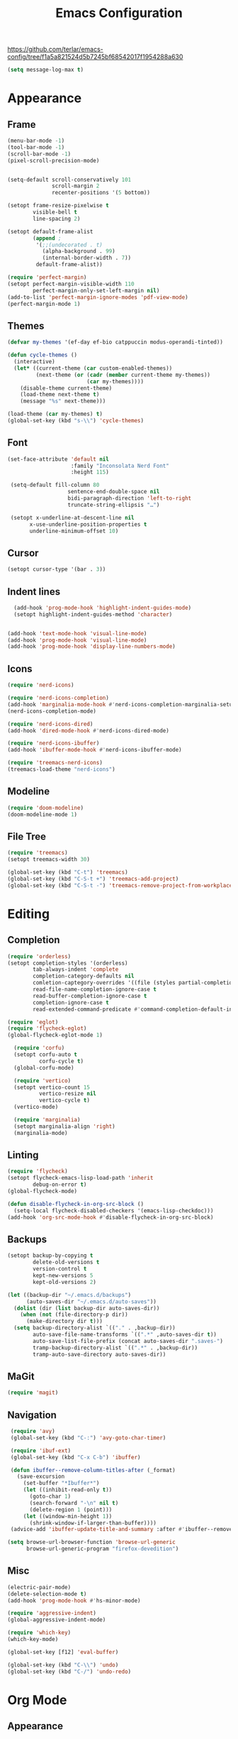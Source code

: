 #+title: Emacs Configuration
#+property: header-args:emacs-lisp :tangle yes :results output none

https://github.com/terlar/emacs-config/tree/f1a5a821524d5b7245bf68542017f1954288a630
#+begin_src emacs-lisp
  (setq message-log-max t)
#+end_src

* Appearance
** Frame
#+begin_src emacs-lisp
  (menu-bar-mode -1)
  (tool-bar-mode -1)
  (scroll-bar-mode -1)
  (pixel-scroll-precision-mode)


  (setq-default scroll-conservatively 101
                scroll-margin 2 
                recenter-positions '(5 bottom))

  (setopt frame-resize-pixelwise t
          visible-bell t
          line-spacing 2)

  (setopt default-frame-alist
          (append ;
           '(;;(undecorated . t)
             (alpha-background . 99)
             (internal-border-width . 7))
           default-frame-alist))

  (require 'perfect-margin)
  (setopt perfect-margin-visible-width 110
          perfect-margin-only-set-left-margin nil)
  (add-to-list 'perfect-margin-ignore-modes 'pdf-view-mode)
  (perfect-margin-mode 1)
#+end_src

** Themes
#+begin_src emacs-lisp
  (defvar my-themes '(ef-day ef-bio catppuccin modus-operandi-tinted))

  (defun cycle-themes ()
    (interactive)
    (let* ((current-theme (car custom-enabled-themes))
           (next-theme (or (cadr (member current-theme my-themes))
                           (car my-themes))))
      (disable-theme current-theme)
      (load-theme next-theme t)
      (message "%s" next-theme)))

  (load-theme (car my-themes) t)
  (global-set-key (kbd "s-\\") 'cycle-themes)
#+end_src

** Font
#+begin_src emacs-lisp
           (set-face-attribute 'default nil
                               :family "Inconsolata Nerd Font"
                               :height 115)

            (setq-default fill-column 80                 
                              sentence-end-double-space nil       
                              bidi-paragraph-direction 'left-to-right 
                              truncate-string-ellipsis "…")        

            (setopt x-underline-at-descent-line nil
                  x-use-underline-position-properties t
                  underline-minimum-offset 10)
#+end_src

** Cursor
#+begin_src emacs-lisp
  (setopt cursor-type '(bar . 3))
#+end_src

** Indent lines
#+begin_src emacs-lisp
    (add-hook 'prog-mode-hook 'highlight-indent-guides-mode)
    (setopt highlight-indent-guides-method 'character)


  (add-hook 'text-mode-hook 'visual-line-mode)
  (add-hook 'prog-mode-hook 'visual-line-mode)
  (add-hook 'prog-mode-hook 'display-line-numbers-mode)
  
#+end_src

** Icons
#+begin_src emacs-lisp
  (require 'nerd-icons)

  (require 'nerd-icons-completion)
  (add-hook 'marginalia-mode-hook #'nerd-icons-completion-marginalia-setup)
  (nerd-icons-completion-mode)

  (require 'nerd-icons-dired)
  (add-hook 'dired-mode-hook #'nerd-icons-dired-mode)

  (require 'nerd-icons-ibuffer)
  (add-hook 'ibuffer-mode-hook #'nerd-icons-ibuffer-mode)

  (require 'treemacs-nerd-icons)
  (treemacs-load-theme "nerd-icons")
#+end_src

** Modeline
#+begin_src emacs-lisp
  (require 'doom-modeline)
  (doom-modeline-mode 1)
#+end_src

** File Tree
#+begin_src emacs-lisp
  (require 'treemacs)
  (setopt treemacs-width 30)

  (global-set-key (kbd "C-t") 'treemacs)
  (global-set-key (kbd "C-S-t +") 'treemacs-add-project)
  (global-set-key (kbd "C-S-t -") 'treemacs-remove-project-from-workplace)
#+end_src

* Editing
** Completion
#+begin_src emacs-lisp
  (require 'orderless)
  (setopt completion-styles '(orderless)
          tab-always-indent 'complete
          completion-category-defaults nil
          comletion-captegory-overrides '((file (styles partial-completion)))
          read-file-name-completion-ignore-case t
          read-buffer-completion-ignore-case t
          completion-ignore-case t
          read-extended-command-predicate #'command-completion-default-include-p)

  (require 'eglot)
  (require 'flycheck-eglot)
  (global-flycheck-eglot-mode 1)

    (require 'corfu)
    (setopt corfu-auto t
            corfu-cycle t)
    (global-corfu-mode)

    (require 'vertico)
    (setopt vertico-count 15
            vertico-resize nil
            vertico-cycle t)
    (vertico-mode)

    (require 'marginalia)
    (setopt marginalia-align 'right)
    (marginalia-mode)
#+end_src

** Linting
#+begin_src emacs-lisp
  (require 'flycheck)
  (setopt flycheck-emacs-lisp-load-path 'inherit
          debug-on-error t)
  (global-flycheck-mode)

  (defun disable-flycheck-in-org-src-block ()
    (setq-local flycheck-disabled-checkers '(emacs-lisp-checkdoc)))
  (add-hook 'org-src-mode-hook #'disable-flycheck-in-org-src-block)
#+end_src

** Backups
#+begin_src emacs-lisp
  (setopt backup-by-copying t
          delete-old-versions t
          version-control t
          kept-new-versions 5
          kept-old-versions 2)

  (let ((backup-dir "~/.emacs.d/backups")
        (auto-saves-dir "~/.emacs.d/auto-saves"))
    (dolist (dir (list backup-dir auto-saves-dir))
      (when (not (file-directory-p dir))
        (make-directory dir t)))
    (setq backup-directory-alist `(("." . ,backup-dir))
          auto-save-file-name-transforms `((".*" ,auto-saves-dir t))
          auto-save-list-file-prefix (concat auto-saves-dir ".saves-")
          tramp-backup-directory-alist `((".*" . ,backup-dir))
          tramp-auto-save-directory auto-saves-dir))
#+end_src

** MaGit
#+begin_src emacs-lisp
  (require 'magit)
#+end_src
** Navigation
#+begin_src emacs-lisp
  (require 'avy)
  (global-set-key (kbd "C-:") 'avy-goto-char-timer)

  (require 'ibuf-ext)
  (global-set-key (kbd "C-x C-b") 'ibuffer)

  (defun ibuffer--remove-column-titles-after (_format)
    (save-excursion
      (set-buffer "*Ibuffer*")
      (let ((inhibit-read-only t))
        (goto-char 1)
        (search-forward "-\n" nil t)
        (delete-region 1 (point)))
      (let ((window-min-height 1))
        (shrink-window-if-larger-than-buffer))))
  (advice-add 'ibuffer-update-title-and-summary :after #'ibuffer--remove-column-titles-after)

 (setq browse-url-browser-function 'browse-url-generic
       browse-url-generic-program "firefox-devedition") 
#+end_src

** Misc
#+begin_src emacs-lisp
  (electric-pair-mode) 
  (delete-selection-mode t)
  (add-hook 'prog-mode-hook #'hs-minor-mode)

  (require 'aggressive-indent)
  (global-aggressive-indent-mode)

  (require 'which-key)
  (which-key-mode)

  (global-set-key [f12] 'eval-buffer)

  (global-set-key (kbd "C-\\") 'undo)
  (global-set-key (kbd "C-/") 'undo-redo)
#+end_src

* Org Mode
** Appearance
*** Faces
#+begin_src emacs-lisp
  (require 'org-appear)
  (add-hook 'org-mode-hook 'org-appear-mode)
  
  (setopt org-emphasis-alist
       '(("*" bold)
         ("/" italic)
         ("_" underline)
         ("=" (:foreground "red") verbatim) ;;#6d7f87
         ("~" org-code verbatim)
         ("+" (:strike-through t))))

   (custom-set-faces
   '(org-document-title ((t (:height 1.50))))
   '(org-level-1 ((t (:height 1.37))))
   '(org-level-2 ((t (:height 1.25))))
   '(org-level-3 ((t (:height 1.12)))))
#+end_src

*** Tables and symbols
#+begin_src emacs-lisp
      (setopt org-startup-align-all-tables t
              org-startup-numerated nil
              org-hide-leading-stars t
              org-hide-emphasis-markers t)

      (require 'org-superstar)
      (add-hook 'org-mode-hook 'org-superstar-mode)

      (require 'valign)
      ;; (setopt valign-fancy-bar t)
      (add-hook 'org-mode-hook 'valign-mode)

      (require 'org-modern)
      (setopt org-modern-table nil
              org-modern-star nil
              org-modern-block-name nil
              org-modern-keyword nil)
      (add-hook 'org-mode-hook 'org-modern-mode)
#+end_src

*** Misc
#+begin_src emacs-lisp
           (setopt initial-major-mode 'org-mode
                   initial-scratch-message "#+title: scratch buffer\n"
                   org-startup-indented t
                   org-image-actual-width (list 400))

           (add-hook 'org-mode-hook 'org-indent-mode)
           (add-hook 'org-mode-hook 'visual-line-mode)
#+end_src

** Editing
*** Spell checking
#+begin_src emacs-lisp
  (require 'jinx)
  (add-hook 'text-mode-hook #'jinx-mode)
  (keymap-global-set "M-c" #'jinx-correct)
  (keymap-global-set "C-M-c" #'jinx-languages)
#+end_src

*** Moving text
#+begin_src emacs-lisp
  (defun move-text-internal (arg)
  (cond
   ((and mark-active transient-mark-mode)
    (if (> (point) (mark))
        (exchange-point-and-mark))
    (let ((column (current-column))
          (text (delete-and-extract-region (point) (mark))))
      (forward-line arg)
      (move-to-column column t)
      (set-mark (point))
      (insert text)
      (exchange-point-and-mark)
      (setq deactivate-mark nil)))
   (t
    (let ((column (current-column)))
      (beginning-of-line)
      (when (or (> arg 0) (not (bobp)))
        (forward-line)
        (when (or (< arg 0) (not (eobp)))
          (transpose-lines arg))
        (forward-line -1))
      (move-to-column column t)))))

(defun move-text-down (arg)
  (interactive "*p")
  (move-text-internal arg))

(defun move-text-up (arg)
  (interactive "*p")
  (move-text-internal (- arg)))

(provide 'move-text)

(global-set-key [M-up] 'move-text-up)
(global-set-key [M-down] 'move-text-down)
#+end_src

*** Misc
#+begin_src emacs-lisp
  (setopt org-return-follows-link  t
          org-support-shift-select t
          org-confirm-babel-evaluate nil)
  
  (require 'org-download)
  (add-hook 'dired-mode-hook 'org-download-enable)
#+end_src
** LaTeX Export
#+begin_src emacs-lisp
  (with-eval-after-load 'ox-latex
    (add-to-list 'org-latex-classes
                 '("org-plain-latex"
                   "\\documentclass{article}
                    [NO-DEFAULT-PACKAGES]
                    [PACKAGES]
                    [EXTRA]"
                   ("\\section{%s}" . "\\section*{%s}")
                   ("\\subsection{%s}" . "\\subsection*{%s}")
                   ("\\subsubsection{%s}" . "\\subsubsection*{%s}")
                   ("\\paragraph{%s}" . "\\paragraph*{%s}")
                   ("\\subparagraph{%s}" . "\\subparagraph*{%s}")))

    (add-to-list 'org-latex-classes
                 '("IEEEtran"
                   "\\documentclass{IEEEtran}"
                   ("\\section{%s}" . "\\section*{%s}")
                   ("\\subsection{%s}" . "\\subsection*{%s}")
                   ("\\subsubsection{%s}" . "\\subsubsection*{%s}")
                   ("\\paragraph{%s}" . "\\paragraph*{%s}")
                   ("\\subparagraph{%s}" . "\\subparagraph*{%s}"))))

    (setopt org-latex-listings 't)
    (add-hook 'org-mode-hook
              #'(lambda ()
                  (define-key org-mode-map (kbd "s-.") 'org-latex-export-to-pdf)
                  (define-key org-mode-map (kbd "$") 'self-insert-command)))

    (require 'org-fragtog)
    (add-hook 'org-mode-hook 'org-fragtog-mode)

    (require 'cdlatex)
    (add-hook 'org-mode-hook #'turn-on-org-cdlatex)
    ;; \alpha{} ` a
    ;; C-c { inserts env template, _ ^ completion inside {}
    ;; fr tab insterts fractions, lr( tab, equa tab
    ;; a': \ddot{a} in math mode
#+end_src

** PDF Annotation
#+begin_src emacs-lisp
  (require 'pdf-tools)
  (pdf-tools-install)

  (defun pdf-side-effects ()
  (pdf-tools-enable-minor-modes)
  (visual-line-mode -1))
  (setopt pdf-view-use-scaling t
              pdf-view-use-imagemagick nil)

  (add-hook 'pdf-view-mode #'pdf-side-effects)

  ;; (require 'org-noter)
      ;; (require 'org-pdftools)
      ;; (require 'org-noter-pdftools)

      ;; (defun org-noter-pdftools-insert-precise-note (&optional toggle-no-questions)
      ;;   (interactive "P")
      ;;   (org-noter--with-valid-session
      ;;    (let ((org-noter-insert-note-no-questions (if toggle-no-questions
      ;;                                                  (not org-noter-insert-note-no-questions)
      ;;                                                org-noter-insert-note-no-questions))
      ;;          (org-pdftools-use-isearch-link t)
      ;;          (org-pdftools-use-freepointer-annot t))
      ;;      (org-noter-insert-note (org-noter--get-precise-info)))))

      ;; (defun org-noter-set-start-location (&optional arg)
      ;;   "When opening a session with this document, go to the current location.
      ;; With a prefix ARG, remove start location."
      ;;   (interactive "P")
      ;;   (org-noter--with-valid-session
      ;;    (let ((inhibit-read-only t)
      ;;          (ast (org-noter--parse-root))
      ;;          (location (org-noter--doc-approx-location (when (called-interactively-p 'any) 'interactive))))
      ;;      (with-current-buffer (org-noter--session-notes-buffer session)
      ;;        (org-with-wide-buffer
      ;;         (goto-char (org-element-property :begin ast))
      ;;         (if arg
      ;;             (org-entry-delete nil org-noter-property-note-location)
      ;;           (org-entry-put nil org-noter-property-note-location
      ;;                          (org-noter--pretty-print-location location))))))))
      ;; (with-eval-after-load 'pdf-annot
      ;;   (add-hook 'pdf-annot-activate-handler-functions #'org-noter-pdftools-jump-to-note)))

      (setopt org-descriptive-links nil)
#+end_src

** Anki
#+begin_src emacs-lisp
  (require 'anki-editor)
  (require 'anki-vocabulary)
  (require 'anki-connect)
  (require 'anki-mode)
  (require 'org-anki) ;; Syncs the notes
#+end_src

* Misc
#+begin_src emacs-lisp
  (defalias 'yes-or-no-p 'y-or-n-p)
  (setopt gc-cons-threshold (* 100 1024 1024))
#+end_src
